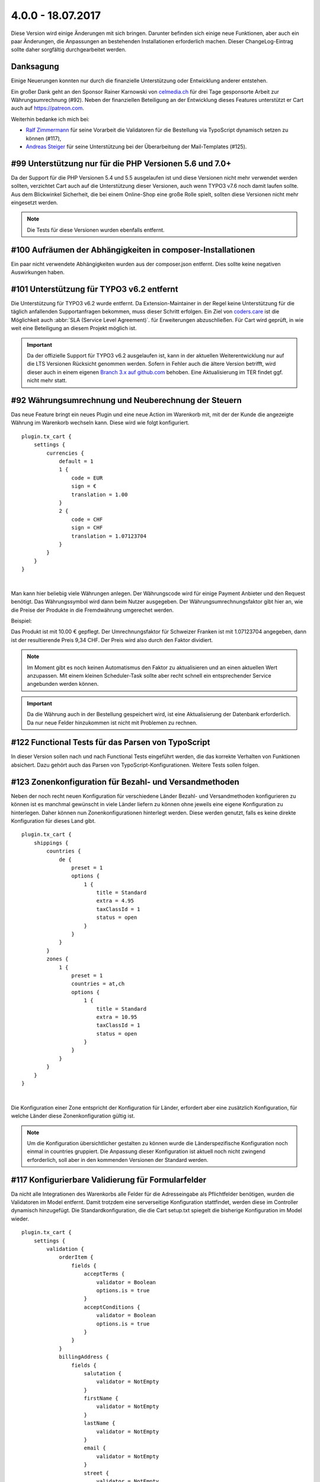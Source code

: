.. ==================================================
.. FOR YOUR INFORMATION
.. --------------------------------------------------
.. -*- coding: utf-8 -*- with BOM.

4.0.0 - 18.07.2017
------------------

Diese Version wird einige Änderungen mit sich bringen. Darunter befinden sich einige neue Funktionen, aber auch ein paar Änderungen, die Anpassungen an bestehenden Installationen erforderlich machen. Dieser ChangeLog-Eintrag sollte daher sorgfältig durchgearbeitet werden.

Danksagung
==========

Einige Neuerungen konnten nur durch die finanzielle Unterstützung oder Entwicklung anderer entstehen.

Ein großer Dank geht an den Sponsor Rainer Karnowski von `celmedia.ch <http://celmedia.ch/>`_ für drei Tage
gesponsorte Arbeit zur Währungsumrechnung (#92).
Neben der finanziellen Beteiligung an der Entwicklung dieses Features unterstützt er Cart auch auf `https://patreon.com <https://patreon.com/ext_cart>`_.

Weiterhin bedanke ich mich bei:

- `Ralf Zimmermann <https://github.com/tritumRz>`_ für seine Vorarbeit die Validatoren für die Bestellung via TypoScript dynamisch setzen zu können (#117),
- `Andreas Steiger <https://github.com/11ND11>`_ für seine Unterstützung bei der Überarbeitung der Mail-Templates (#125).

#99 Unterstützung nur für die PHP Versionen 5.6 und 7.0+
========================================================

Da der Support für die PHP Versionen 5.4 und 5.5 ausgelaufen ist und diese Versionen nicht mehr verwendet werden sollten,
verzichtet Cart auch auf die Unterstützung dieser Versionen, auch wenn TYPO3 v7.6 noch damit laufen sollte.
Aus dem Blickwinkel Sicherheit, die bei einem Online-Shop eine große Rolle spielt, sollten diese Versionen nicht mehr
eingesetzt werden.

.. NOTE::
   Die Tests für diese Versionen wurden ebenfalls entfernt.

#100 Aufräumen der Abhängigkeiten in composer-Installationen
============================================================

Ein paar nicht verwendete Abhängigkeiten wurden aus der composer.json entfernt. Dies sollte keine negativen Auswirkungen
haben.

#101 Unterstützung für TYPO3 v6.2 entfernt
==========================================

Die Unterstützung für TYPO3 v6.2 wurde entfernt. Da Extension-Maintainer in der Regel keine Unterstützung für die
täglich anfallenden Supportanfragen bekommen, muss dieser Schritt erfolgen.
Ein Ziel von `coders.care <https://coders.care>`_ ist die Möglichkeit auch :abbr:`SLA (Service Level Agreement)`. für
Erweiterungen abzuschließen. Für Cart wird geprüft, in wie weit eine Beteiligung an diesem Projekt möglich ist.

.. IMPORTANT::
   Da der offizielle Support für TYPO3 v6.2 ausgelaufen ist, kann in der aktuellen Weiterentwicklung nur auf die LTS
   Versionen Rücksicht genommen werden. Sofern in Fehler auch die ältere Version betrifft, wird dieser auch in einem
   eigenen `Branch 3.x auf github.com <https://github.com/extcode/cart/tree/3.x>`_ behoben. Eine Aktualisierung im TER
   findet ggf. nicht mehr statt.

#92 Währungsumrechnung und Neuberechnung der Steuern
====================================================

Das neue Feature bringt ein neues Plugin und eine neue Action im Warenkorb mit, mit der der Kunde die angezeigte Währung
im Warenkorb wechseln kann. Diese wird wie folgt konfiguriert.

::

    plugin.tx_cart {
        settings {
            currencies {
                default = 1
                1 {
                    code = EUR
                    sign = €
                    translation = 1.00
                }
                2 {
                    code = CHF
                    sign = CHF
                    translation = 1.07123704
                }
            }
        }
    }

|

Man kann hier beliebig viele Währungen anlegen. Der Währungscode wird für einige Payment Anbieter und den Request
benötigt. Das Währungssymbol wird dann beim Nutzer ausgegeben. Der Währungsumrechnungsfaktor gibt hier an, wie die
Preise der Produkte in die Fremdwährung umgerechet werden.

Beispiel:

Das Produkt ist mit 10.00 € gepflegt. Der Umrechnungsfaktor für Schweizer Franken ist mit 1.07123704 angegeben, dann
ist der resultierende Preis 9,34 CHF. Der Preis wird also durch den Faktor dividiert.

.. NOTE::
   Im Moment gibt es noch keinen Automatismus den Faktor zu aktualisieren und an einen aktuellen Wert anzupassen. Mit
   einem kleinen Scheduler-Task sollte aber recht schnell ein entsprechender Service angebunden werden können.

.. IMPORTANT::
   Da die Währung auch in der Bestellung gespeichert wird, ist eine Aktualisierung der Datenbank erforderlich. Da nur
   neue Felder hinzukommen ist nicht mit Problemen zu rechnen.

#122 Functional Tests für das Parsen von TypoScript
===================================================

In dieser Version sollen nach und nach Functional Tests eingeführt werden, die das korrekte Verhalten von Funktionen
absichert. Dazu gehört auch das Parsen von TypoScript-Konfigurationen. Weitere Tests sollen folgen.

#123 Zonenkonfiguration für Bezahl- und Versandmethoden
=======================================================

Neben der noch recht neuen Konfiguration für verschiedene Länder Bezahl- und Versandmethoden konfigurieren zu können ist
es manchmal gewünscht in viele Länder liefern zu können ohne jeweils eine eigene Konfiguration zu hinterlegen. Daher
können nun Zonenkonfigurationen hinterlegt werden. Diese werden genutzt, falls es keine direkte Konfiguration für dieses
Land gibt.

::

    plugin.tx_cart {
        shippings {
            countries {
                de {
                    preset = 1
                    options {
                        1 {
                            title = Standard
                            extra = 4.95
                            taxClassId = 1
                            status = open
                        }
                    }
                }
            }
            zones {
                1 {
                    preset = 1
                    countries = at,ch
                    options {
                        1 {
                            title = Standard
                            extra = 10.95
                            taxClassId = 1
                            status = open
                        }
                    }
                }
            }
        }
    }

|

Die Konfiguration einer Zone entspricht der Konfiguration für Länder, erfordert aber eine zusätzlich Konfiguration,
für welche Länder diese Zonenkonfiguration gültig ist.

.. NOTE::
   Um die Konfiguration übersichtlicher gestalten zu können wurde die Länderspezifische Konfiguration noch einmal in countries
   gruppiert. Die Anpassung dieser Konfiguration ist aktuell noch nicht zwingend erforderlich, soll aber in den kommenden
   Versionen der Standard werden.

#117 Konfigurierbare Validierung für Formularfelder
===================================================

Da nicht alle Integrationen des Warenkorbs alle Felder für die Adresseingabe als Pflichtfelder benötigen, wurden die
Validatoren im Model entfernt. Damit trotzdem eine serverseitige Konfiguration stattfindet, werden diese im Controller
dynamisch hinzugefügt. Die Standardkonfiguration, die die Cart setup.txt spiegelt die bisherige Konfiguration im Model
wieder.

::

    plugin.tx_cart {
        settings {
            validation {
                orderItem {
                    fields {
                        acceptTerms {
                            validator = Boolean
                            options.is = true
                        }
                        acceptConditions {
                            validator = Boolean
                            options.is = true
                        }
                    }
                }
                billingAddress {
                    fields {
                        salutation {
                            validator = NotEmpty
                        }
                        firstName {
                            validator = NotEmpty
                        }
                        lastName {
                            validator = NotEmpty
                        }
                        email {
                            validator = NotEmpty
                        }
                        street {
                            validator = NotEmpty
                        }
                        zip {
                            validator = NotEmpty
                        }
                        city {
                            validator = NotEmpty
                        }
                    }
                }
                shippingAddress {
                    fields {
                        salutation {
                            validator = NotEmpty
                        }
                        firstName {
                            validator = NotEmpty
                        }
                        lastName {
                            validator = NotEmpty
                        }
                        email {
                            validator = NotEmpty
                        }
                        street {
                            validator = NotEmpty
                        }
                        zip {
                            validator = NotEmpty
                        }
                        city {
                            validator = NotEmpty
                        }
                    }
                }
            }
        }
    }

|

Um ein Feld von den Pflichtfeldern auszunehmen, kann einfach die Konfiguration entfernt aus dem TypoScript entfernt
werden. Andererseits können aber auch andere Felder zu den Pflichtfeldern hinzugefügt werden.
Die angepassten Templates nutzen die Konfiguration im TypoScript ebenfalls und fügen entsprechend das Asterix (*) zum
Label hinzu und das required-Attribut am Eingabefeld. Eine Anpassung des Templates ist dafür also nicht zwingend
notwendig.

.. NOTE::
   Cart bringt auch einen eigenen Empty Validator mit, der prüft, ob ein Feld auch wirklich leer bleibt. Zusätzlich
   wird das Feld nicht im Frontend dargestellt, wenn der Empty Validator verwendet wird.


#125 Überarbeitung der E-Mail-Templates
=======================================

Die E-Mail-Templates wurden dahingehend optimiert, dass die E-Mails in möglichst vielen E-Mail-Programmen und
Webanwendungen gleich dargestellt werden.

.. NOTE::
   Eine Anpassung ist nicht zwingend erforderlich.

#126 Sortierung der Produkte im Teaser mit PHP
==============================================

Die Integration von Doctrine in TYPO3 v8.7 und die daraus folgende Anpassung in extbase führt zu einer Fehlermeldung, da
Tabellen- und Feldnamen mit Backticks versehen werden. Das Array mit der übergebenen Sortierung wird dadurch falsch
interpretiert. Eine Lösung ist ohne Umstellung auf Doctrine nicht in Sicht. Doctrine wurde aber erst mit TYPO3 v8.7
eingeführt und noch ist keine Backport-Extension in Sicht.
Da im Teaser aber nur wenige Produkte dargestellt werden, ist die Sortierung mit PHP unter dem Gesichtspunkt der
Resourcennutzung nicht schön, aber zu vertreten.
